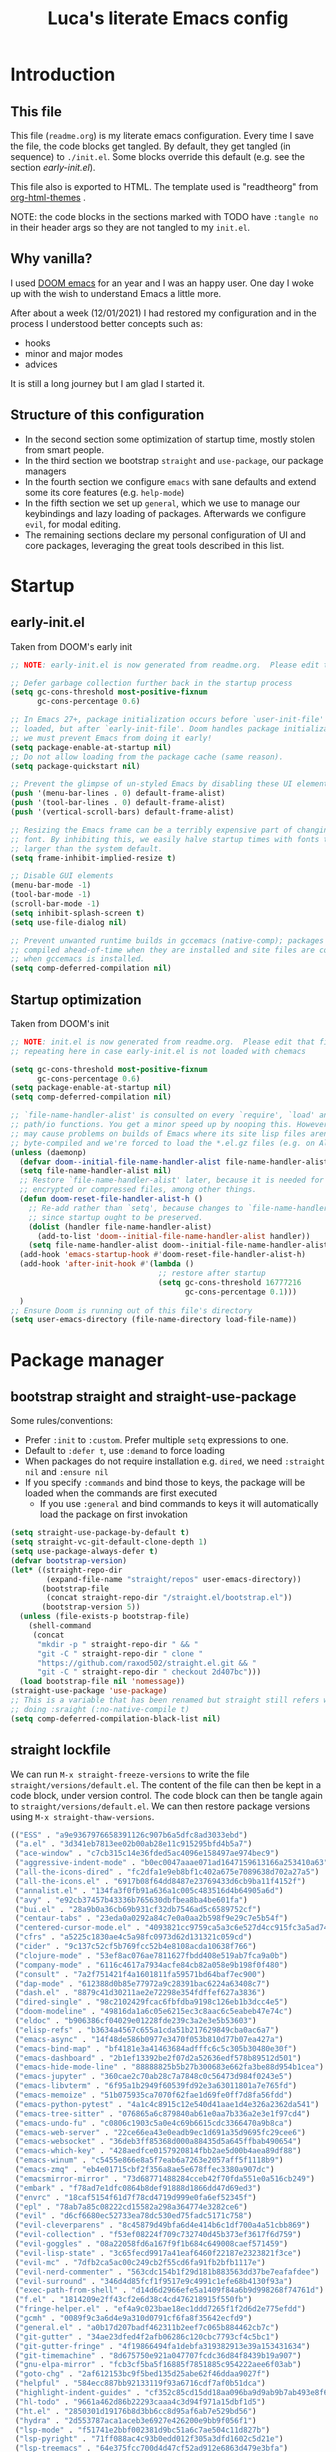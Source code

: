 #+TITLE: Luca's literate Emacs config
#+STARTUP: content
#+PROPERTY: header-args:emacs-lisp :tangle ./init.el
# #+SETUPFILE: https://fniessen.github.io/org-html-themes/org/theme-readtheorg.setup

* Introduction
** This file
This file (~readme.org~) is my literate emacs configuration. 
Every time I save the file, the code blocks get tangled.
By default, they get tangled (in sequence) to ~./init.el~.
Some blocks override this default (e.g. see the section [[*early-init.el][early-init.el]]).

This file also is exported to HTML.
The template used is "readtheorg" from [[https://github.com/fniessen/org-html-themes][org-html-themes]] .

NOTE: the code blocks in the sections marked with TODO have ~:tangle no~ in their header args so they are not tangled to my ~init.el~.
** Why vanilla?
I used [[https://github.com/hlissner/doom-emacs][DOOM emacs]] for an year and I was an happy user.
One day I woke up with the wish to understand Emacs a little more.

After about a week (12/01/2021) I had restored my configuration and in the process I understood better concepts such as:
- hooks
- minor and major modes
- advices
  
It is still a long journey but I am glad I started it.
** Structure of this configuration
- In the second section some optimization of startup time, mostly stolen from smart people.
- In the third section we bootstrap ~straight~ and  ~use-package~, our package managers
- In the fourth section we configure ~emacs~ with sane defaults and extend some its core features (e.g. ~help-mode~)
- In the fifth section we set up ~general~, which we use to manage our keybindings and lazy loading of packages. Afterwards we configure ~evil~, for modal editing.
- The remaining sections declare my personal configuration of UI and core packages, leveraging the great tools described in this list.
* Startup
** early-init.el
Taken from DOOM's early init
#+BEGIN_SRC emacs-lisp :tangle early-init.el
  ;; NOTE: early-init.el is now generated from readme.org.  Please edit that file instead

  ;; Defer garbage collection further back in the startup process
  (setq gc-cons-threshold most-positive-fixnum
        gc-cons-percentage 0.6)

  ;; In Emacs 27+, package initialization occurs before `user-init-file' is
  ;; loaded, but after `early-init-file'. Doom handles package initialization, so
  ;; we must prevent Emacs from doing it early!
  (setq package-enable-at-startup nil)
  ;; Do not allow loading from the package cache (same reason).
  (setq package-quickstart nil)

  ;; Prevent the glimpse of un-styled Emacs by disabling these UI elements early.
  (push '(menu-bar-lines . 0) default-frame-alist)
  (push '(tool-bar-lines . 0) default-frame-alist)
  (push '(vertical-scroll-bars) default-frame-alist)

  ;; Resizing the Emacs frame can be a terribly expensive part of changing the
  ;; font. By inhibiting this, we easily halve startup times with fonts that are
  ;; larger than the system default.
  (setq frame-inhibit-implied-resize t)

  ;; Disable GUI elements
  (menu-bar-mode -1)
  (tool-bar-mode -1)
  (scroll-bar-mode -1)
  (setq inhibit-splash-screen t)
  (setq use-file-dialog nil)

  ;; Prevent unwanted runtime builds in gccemacs (native-comp); packages are
  ;; compiled ahead-of-time when they are installed and site files are compiled
  ;; when gccemacs is installed.
  (setq comp-deferred-compilation nil)
#+END_SRC

** Startup optimization
Taken from DOOM's init
#+BEGIN_SRC emacs-lisp
  ;; NOTE: init.el is now generated from readme.org.  Please edit that file instead
  ;; repeating here in case early-init.el is not loaded with chemacs

  (setq gc-cons-threshold most-positive-fixnum
        gc-cons-percentage 0.6)
  (setq package-enable-at-startup nil)
  (setq comp-deferred-compilation nil)

  ;; `file-name-handler-alist' is consulted on every `require', `load' and various
  ;; path/io functions. You get a minor speed up by nooping this. However, this
  ;; may cause problems on builds of Emacs where its site lisp files aren't
  ;; byte-compiled and we're forced to load the *.el.gz files (e.g. on Alpine)
  (unless (daemonp)
    (defvar doom--initial-file-name-handler-alist file-name-handler-alist)
    (setq file-name-handler-alist nil)
    ;; Restore `file-name-handler-alist' later, because it is needed for handling
    ;; encrypted or compressed files, among other things.
    (defun doom-reset-file-handler-alist-h ()
      ;; Re-add rather than `setq', because changes to `file-name-handler-alist'
      ;; since startup ought to be preserved.
      (dolist (handler file-name-handler-alist)
        (add-to-list 'doom--initial-file-name-handler-alist handler))
      (setq file-name-handler-alist doom--initial-file-name-handler-alist))
    (add-hook 'emacs-startup-hook #'doom-reset-file-handler-alist-h)
    (add-hook 'after-init-hook #'(lambda ()
                                   ;; restore after startup
                                   (setq gc-cons-threshold 16777216
                                         gc-cons-percentage 0.1)))
    )
  ;; Ensure Doom is running out of this file's directory
  (setq user-emacs-directory (file-name-directory load-file-name))
#+END_SRC

* Package manager
** bootstrap straight and straight-use-package
Some rules/conventions:
- Prefer ~:init~ to ~:custom~. Prefer multiple ~setq~ expressions to one.
- Default to ~:defer t~, use ~:demand~ to force loading
- When packages do not require installation e.g. ~dired~, we need ~:straight nil~ and ~:ensure nil~
- If you specify ~:commands~ and bind those to keys, the package will be loaded when the commands are first executed
    - If you use ~:general~ and bind commands to keys it will automatically load the package on first invokation

#+BEGIN_SRC emacs-lisp
  (setq straight-use-package-by-default t)
  (setq straight-vc-git-default-clone-depth 1)
  (setq use-package-always-defer t)
  (defvar bootstrap-version)
  (let* ((straight-repo-dir
          (expand-file-name "straight/repos" user-emacs-directory))
         (bootstrap-file
          (concat straight-repo-dir "/straight.el/bootstrap.el"))
         (bootstrap-version 5))
    (unless (file-exists-p bootstrap-file)
      (shell-command
       (concat
        "mkdir -p " straight-repo-dir " && "
        "git -C " straight-repo-dir " clone "
        "https://github.com/raxod502/straight.el.git && "
        "git -C " straight-repo-dir " checkout 2d407bc")))
    (load bootstrap-file nil 'nomessage))
  (straight-use-package 'use-package)
  ;; This is a variable that has been renamed but straight still refers when
  ;; doing :sraight (:no-native-compile t)
  (setq comp-deferred-compilation-black-list nil)
#+END_SRC

** straight lockfile
We can run ~M-x straight-freeze-versions~ to write the file ~straight/versions/default.el~.
The content of the file can then be kept in a code block, under version control.
The code block can then be tangle again to ~straight/versions/default.el~.
We can then restore package versions using ~M-x straight-thaw-versions~.

#+begin_src emacs-lisp :tangle no
(("ESS" . "a9e9367976658391126c907b6a5dfc8ad3033ebd")
 ("a.el" . "3d341eb7813ee02b00ab28e11c915295bfd4b5a7")
 ("ace-window" . "c7cb315c14e36fded5ac4096e158497ae974bec9")
 ("aggressive-indent-mode" . "b0ec0047aaae071ad1647159613166a253410a63")
 ("all-the-icons-dired" . "fc2dfa1e9eb8bf1c402a675e7089638d702a27a5")
 ("all-the-icons.el" . "6917b08f64dd8487e23769433d6cb9ba11f4152f")
 ("annalist.el" . "134fa3f0fb91a636a1c005c483516d4b64905a6d")
 ("avy" . "e92cb37457b43336b765630dbfbea8ba4be601fa")
 ("bui.el" . "28a9b0a36cb69b931cf32db7546ad5c6589752cf")
 ("centaur-tabs" . "23eda0a0292a84c7e0a0aa2b598f9e29c7e5b54f")
 ("centered-cursor-mode.el" . "4093821cc9759ca5a3c6e527d4cc915fc3a5ad74")
 ("cfrs" . "a5225c1830ae4c5a98fc0973d62d131321c059cd")
 ("cider" . "9c137c52cf5b769fcc52b4e8108acda10638f766")
 ("clojure-mode" . "53ef8ac076ae7811627fbdd408e519ab7fca9a0b")
 ("company-mode" . "6116c4617a7934acfe84cb82a058e9b198f0f480")
 ("consult" . "7a2f751421f4a1601811fa59571bd64baf7ec900")
 ("dap-mode" . "612388d0b85e77972a9c28391bac6224a63408c7")
 ("dash.el" . "8879c41d30211ae2e72298e354fdffef627a3836")
 ("dired-single" . "98c2102429fcac6fbfdba9198c126eb1b3dcc4e5")
 ("doom-modeline" . "49816da1a6c05e6215ec3c8aac6c5eabeb47e74c")
 ("eldoc" . "b906386cf04029e01228fde239c3a2e3e5b53603")
 ("elisp-refs" . "b3634a4567c655a1cda51b217629849cba0ac6a7")
 ("emacs-async" . "14f48de586b0977e3470f053b810d77b07ea427a")
 ("emacs-bind-map" . "bf4181e3a41463684adfffc6c5c305b30480e30f")
 ("emacs-dashboard" . "2b1ef13392be2f07d2a52636edf578b89512d501")
 ("emacs-hide-mode-line" . "88888825b5b27b300683e662fa3be88d954b1cea")
 ("emacs-jupyter" . "360cae2c70ab28c7a7848c0c56473d984f0243e5")
 ("emacs-libvterm" . "6f95a1b2949f60539fd92e3a63011801a7e765fd")
 ("emacs-memoize" . "51b075935ca7070f62fae1d69fe0ff7d8fa56fdd")
 ("emacs-python-pytest" . "4a1c4c8915c12e540d41aae1d4e326a2362da541")
 ("emacs-tree-sitter" . "076865a6c879840ab61e0aa7b336a2e3e1f97cd4")
 ("emacs-undo-fu" . "c0806c1903c5a0e4c69b6615cdc3366470a9b8ca")
 ("emacs-web-server" . "22ce66ea43e0eadb9ec1d691a35d9695fc29cee6")
 ("emacs-websocket" . "36deb3ff85368d000a88435d5a645ffbab490654")
 ("emacs-which-key" . "428aedfce0157920814fbb2ae5d00b4aea89df88")
 ("emacs-winum" . "c5455e866e8a5f7eab6a7263e2057aff5f1118b9")
 ("emacs-zmq" . "eb4e01715cbf2f356a8ae5e678ffec3380a907dc")
 ("emacsmirror-mirror" . "73d68771488284cceb42f70fda551e0a516cb249")
 ("embark" . "f78ad7e1dfc0864b8def91888d1866dd47d69ed3")
 ("envrc" . "18caf5154f61d7f78cd4719d999e0fa6ef52345f")
 ("epl" . "78ab7a85c08222cd15582a298a364774e3282ce6")
 ("evil" . "d6cf6680ec52733ea78dc530ed75fadc5171c758")
 ("evil-cleverparens" . "8c45879d49bfa6d4e414b6c1df700a4a51cbb869")
 ("evil-collection" . "f53ef08224f709c732740d45b373ef3617f6d759")
 ("evil-goggles" . "08a22058fd6a167f9f1b684c649008caef571459")
 ("evil-lisp-state" . "3c65fecd9917a41eaf6460f22187e2323821f3ce")
 ("evil-mc" . "7dfb2ca5ac00c249cb2f55cd6fa91fb2bfb1117e")
 ("evil-nerd-commenter" . "563cdc154b1f29d181b883563dd37be7eafafdee")
 ("evil-surround" . "346d4d85fcf1f9517e9c4991c1efe68b4130f93a")
 ("exec-path-from-shell" . "d14d6d2966efe5a1409f84a6b9d998268f74761d")
 ("f.el" . "1814209e2ff43cf2e6d38c4cd476218915f550fb")
 ("fringe-helper.el" . "ef4a9c023bae18ec1ddd7265f1f2d6d2e775efdd")
 ("gcmh" . "0089f9c3a6d4e9a310d0791cf6fa8f35642ecfd9")
 ("general.el" . "a0b17d207badf462311b2eef7c065b884462cb7c")
 ("git-gutter" . "34ae23dfed4f2afb06286c120cbc7793cf4c5bc1")
 ("git-gutter-fringe" . "4f19866494fa1debfa319382913e39a153431634")
 ("git-timemachine" . "8d675750e921a047707fcdc36d84f8439b19a907")
 ("gnu-elpa-mirror" . "fcb3cf5ba5f16885f7851885c954222aee6f03ab")
 ("goto-chg" . "2af612153bc9f5bed135d25abe62f46ddaa9027f")
 ("helpful" . "584ecc887bb92133119f93a6716cdf7af0b51dca")
 ("highlight-indent-guides" . "cf352c85cd15dd18aa096ba9d9ab9b7ab493e8f6")
 ("hl-todo" . "9661a462d86b22293caaa4c3d94f971a15dbf1d5")
 ("ht.el" . "2850301d19176b8d3bb6cc8d95af6ab7e529bd56")
 ("hydra" . "2d553787aca1aceb3e6927e426200e9bb9f056f1")
 ("lsp-mode" . "f51741e2bbf002381d9bc51a6c7ae504c11d827b")
 ("lsp-pyright" . "71ff088ac4c93b0edd012f305a3dfd1602c5d21e")
 ("lsp-treemacs" . "64e375fcc700d4d47cf52ad912e6863d479e3bfa")
 ("lsp-ui" . "62568188b7cbc0758a0c4bfb57647708406ddf51")
 ("magit" . "25f432551347468ce97b8b03987e59092e91f8f0")
 ("marginalia" . "d38a27867bcec0bafa43e8d1bd3fd96a32b15d31")
 ("markdown-mode" . "e250a8465f805644d372c264eb0572f569d7f2a1")
 ("melpa" . "ea7b38971ea1ac02d1de128d3526f9b7b9f601f9")
 ("modus-themes" . "2a7228e09402f2f69aabf4fd8f367e5f6e8248b3")
 ("nix-mode" . "53ea839a52335d089699d3530bae8ea5914cdbb6")
 ("ob-async" . "de1cd6c93242a4cb8773bbe115b7be3d4dd6b97e")
 ("org" . "94d1753ec8b171442f0e789ca38beee2415198b0")
 ("org-reverse-datetree" . "be24274dd62cd3c586cbea99c8f73db251bf319d")
 ("org-superstar-mode" . "7f83636db215bf5a10edbfdf11d12a132864a914")
 ("org-tree-slide" . "d6e8e91433dfe4968f1343b483f2680f45a77d52")
 ("ox-gfm" . "99f93011b069e02b37c9660b8fcb45dab086a07f")
 ("ox-ipynb" . "919b694763035c0ea04a3a368418355185f896b8")
 ("page-break-lines" . "69caea070379f3324c530e96e06625c3cd097cb9")
 ("paredit" . "8330a41e8188fe18d3fa805bb9aa529f015318e8")
 ("parseclj" . "eff941126859bc9e949eae5cd6c2592e731629f2")
 ("parseedn" . "90cfe3df51b96f85e346f336c0a0ee6bf7fee508")
 ("persistent-scratch" . "57221e5fdff22985c0ea2f3e7c282ce823ea5932")
 ("persp-projectile" . "533808b3e4f8f95a1e3ed9c55d9aa720277ebd5f")
 ("perspective-el" . "2f2b59e693f08b8d9c81062fca25e6076b6e7f8d")
 ("pfuture" . "d7926de3ba0105a36cfd00811fd6278aea903eef")
 ("pkg-info" . "76ba7415480687d05a4353b27fea2ae02b8d9d61")
 ("posframe" . "ae8ac91744010c8975f07cf18282f58ce56605d0")
 ("powerline" . "b293abf83c0a2b2988af19dd0ef0426c3b1d1501")
 ("prescient.el" . "42adc802d3ba6c747bed7ea1f6e3ffbbdfc7192d")
 ("projectile" . "c31bd41c0b9d6fba8837ebfd3a31dec0b3cd73c6")
 ("python-mode" . "41b123b4d4906cce7591900a952bb75a38c5296c")
 ("queue" . "52206c0f78afc0dfb9a287cb928c1e725103336d")
 ("rainbow-delimiters" . "f43d48a24602be3ec899345a3326ed0247b960c6")
 ("s.el" . "43ba8b563bee3426cead0e6d4ddc09398e1a349d")
 ("selectrum" . "87ec4296f4fc9baf05dbaff0b9e63b2b4afd5bb6")
 ("sesman" . "edee869c209c016e5f0c5cbb8abb9f3ccd2d1e05")
 ("shrink-path.el" . "c14882c8599aec79a6e8ef2d06454254bb3e1e41")
 ("smartparens" . "63695c64233d215a92bf08e762f643cdb595bdd9")
 ("spinner" . "61f59fab44d22cd5add61a1baf3f0b88a5d829d7")
 ("straight.el" . "2d407bccd9378f1d5218f8ba2ae85c6be73fbaf1")
 ("transient" . "90e640fe8fa3f309c7cf347501e86ca5cd0bd85e")
 ("transpose-frame" . "12e523d70ff78cc8868097b56120848befab5dbc")
 ("treemacs" . "a0a1e96393c41b909ea75a35e0c8972047cfd1ae")
 ("use-package" . "caa92f1d64fc25480551757d854b4b49981dfa6b")
 ("with-editor" . "6735180e73e787b79535c245b162249b70dbf841")
 ("yasnippet" . "5cbdbf0d2015540c59ed8ee0fcf4788effdf75b6"))
:beta
#+end_src

** Enable use-package statistics
If you'd like to see how many packages you've loaded, what stage of initialization they've reached, and how much aggregate time they've spent (roughly), you can enable use-package-compute-statistics after loading use-package but before any use-package forms, and then run the command M-x use-package-report to see the results. The buffer displayed is a tabulated list. You can use S in a column to sort the rows based on it.

#+BEGIN_SRC emacs-lisp
(setq use-package-compute-statistics t)
#+END_SRC

* Emacs
** Sane defaults
Inspired by https://github.com/natecox/dotfiles/blob/master/emacs/emacs.d/nathancox.org
When the package is not to be found on ~melpa~, we need to set ~:straight nil~ and ~:ensure nil~ to instruct ~straight~ not to download it.
We do the same for ~dired~.
#+BEGIN_SRC emacs-lisp
  (use-package emacs
    :init
    (setq inhibit-startup-screen t
          default-fill-column 80
          initial-scratch-message nil
          sentence-end-double-space nil
          ring-bell-function 'ignore
          frame-resize-pixelwise t)

    (setq user-full-name "Luca Cambiaghi"
          user-mail-address "luca.cambiaghi@me.com")

    (setq read-process-output-max (* 1024 1024))

    ;; always allow 'y' instead of 'yes'.
    (defalias 'yes-or-no-p 'y-or-n-p)

    ;; default to utf-8 for all the things
    (set-charset-priority 'unicode)
    (setq locale-coding-system 'utf-8
          coding-system-for-read 'utf-8
          coding-system-for-write 'utf-8)
    (set-terminal-coding-system 'utf-8)
    (set-keyboard-coding-system 'utf-8)
    (set-selection-coding-system 'utf-8)
    (prefer-coding-system 'utf-8)
    (setq default-process-coding-system '(utf-8-unix . utf-8-unix))

    ;; write over selected text on input... like all modern editors do
    (delete-selection-mode t)

    ;; enable recent files mode.
    (recentf-mode t)

    ;; auto-close parentheses
    (electric-pair-mode +1)
    ;; disable auto pairing for <
    (add-function :before-until electric-pair-inhibit-predicate
                  (lambda (c) (eq c ?<)))

    ;; don't want ESC as a modifier
    (global-set-key (kbd "<escape>") 'keyboard-escape-quit)

    ;; Don't persist a custom file, this bites me more than it helps
    (setq custom-file (make-temp-file "")) ; use a temp file as a placeholder
    (setq custom-safe-themes t)            ; mark all themes as safe, since we can't persist now
    (setq enable-local-variables :all)     ; fix =defvar= warnings

    ;; stop emacs from littering the file system with backup files
    (setq make-backup-files nil
          auto-save-default nil
          create-lockfiles nil)

    ;; follow symlinks 
    (setq vc-follow-symlinks t)

    ;; don't show any extra window chrome
    (when (window-system)
      (tool-bar-mode -1)
      (toggle-scroll-bar -1))

    ;; Main typeface
    ;; point size * 10, so 18*10 =180
    (set-face-attribute 'default nil :font "Fira Code Retina" :height 180)
    ;; Set the fixed pitch face
    (set-face-attribute 'fixed-pitch nil :font "Fira Code Retina" :height 180)
    ;; Set the variable pitch face
    (set-face-attribute 'variable-pitch nil :font "Cantarell" :height 180 :weight 'regular)

    ;; enable winner mode globally for undo/redo window layout changes
    (winner-mode t)

    ;; less noise when compiling elisp
    (setq byte-compile-warnings '(not free-vars unresolved noruntime lexical make-local))

    ;; clean up the mode line
    (display-time-mode -1)
    (setq column-number-mode t)

    ;; use common convention for indentation by default
    (setq-default indent-tabs-mode t)
    (setq-default tab-width 2)

    ;; use a reasonable line length
    (setq-default fill-column 120)
    )
#+END_SRC

** macOS
#+BEGIN_SRC emacs-lisp
(when (eq system-type 'darwin)
  (setq mac-command-modifier 'super)     ; command as super
  (setq mac-option-modifier 'meta)     ; alt as meta
  (setq mac-control-modifier 'control)) ; control as... control
#+END_SRC

** Garbage collector magic hack
Used by DOOM to manage garbage collection
#+BEGIN_SRC emacs-lisp
  (use-package gcmh
    :demand
    :config
    (gcmh-mode 1))
#+END_SRC

** helpful
#+BEGIN_SRC emacs-lisp
  (use-package helpful
    :after evil
    :init
    (setq evil-lookup-func #'helpful-at-point)
    :bind
    ([remap describe-function] . helpful-callable)
    ([remap describe-command] . helpful-command)
    ([remap describe-variable] . helpful-variable)
    ([remap describe-key] . helpful-key))
#+END_SRC

** eldoc
#+begin_src emacs-lisp
  (use-package eldoc
    :hook (emacs-lisp-mode cider-mode))
#+end_src

** exec path from shell
#+begin_src emacs-lisp
  (use-package exec-path-from-shell
    :if (memq window-system '(mac ns))
    :hook (emacs-startup . (lambda ()
                             (setq exec-path-from-shell-arguments '("-l")) ; removed the -i for faster startup
                             (exec-path-from-shell-initialize)))
    ;; :config
    ;; (exec-path-from-shell-copy-envs
    ;;  '("GOPATH" "GO111MODULE" "GOPROXY"
    ;;    "NPMBIN" "LC_ALL" "LANG" "LC_TYPE"
    ;;    "SSH_AGENT_PID" "SSH_AUTH_SOCK" "SHELL"
    ;;    "JAVA_HOME"))
    )
#+end_src

** no littering
#+begin_src emacs-lisp
(use-package no-littering)
#+end_src

* Keybindings
** general
In this block we load ~general~ and define bindings for generic commands e.g. ~find-file~.
The commands provided by packages should be binded in the ~use-package~ block, thanks to the ~:general~ keyword.
NOTE: We need to load ~general~ before ~evil~, otherwise the ~:general~ keyword in the ~use-package~ blocks won't work.

#+BEGIN_SRC emacs-lisp
  (use-package general
    :demand t
    :config
    (general-evil-setup)

    (general-create-definer my/leader-keys
      :states '(normal insert visual emacs)
      :keymaps 'override
      :prefix "SPC"
      :global-prefix "C-SPC")

    (general-create-definer my/local-leader-keys
      :states '(normal visual)
      :keymaps 'override
      :prefix ","
      :global-prefix "SPC m")

    (my/leader-keys
      "SPC" '(execute-extended-command :which-key "execute command")
      "`" '(switch-to-prev-buffer :which-key "prev buffer")
      ";" '(eval-expression :which-key "eval sexp")

      "b" '(:ignore t :which-key "buffer")
      "br"  'revert-buffer
      "bd"  'kill-current-buffer
      "bD" 'kill-buffer-and-window
      "bs" '((lambda () (interactive) (pop-to-buffer "*scratch*")) :wk "scratch")

      "c" '(:ignore t :which-key "code")

      "f" '(:ignore t :which-key "file")
      "fD" '(delete-file :wk "delete")
      "ff"  'find-file
      "fs" 'save-buffer
      "fr" 'recentf-open-files

      "g" '(:ignore t :which-key "git")

      "h" '(:ignore t :which-key "describe")
      "hv" 'describe-variable
      "he" 'view-echo-area-messages
      "hp" 'describe-package
      "hf" 'describe-function
      "hF" 'describe-face
      "hk" 'describe-key

      "o" '(:ignore t :which-key "org")

      "p" '(:ignore t :which-key "project")

      "s" '(:ignore t :which-key "search")

      "t"  '(:ignore t :which-key "toggle")
      "t d"  '(toggle-debug-on-error :which-key "debug on error")
      "t v" '((lambda () (interactive) (visual-line-mode 'toggle)) :wk "visual line")

      "w" '(:ignore t :which-key "window")
      "wl"  'windmove-right
      "wh"  'windmove-left
      "wk"  'windmove-up
      "wj"  'windmove-down
      "wr" 'winner-redo
      "wd"  'delete-window
      "wD" 'kill-buffer-and-window
      "wu" 'winner-undo
      "wr" 'winner-redo
      "wm"  '(delete-other-windows :wk "maximize")
      )

    (my/local-leader-keys
      "d" '(:ignore t :which-key "debug")
      "e" '(:ignore t :which-key "eval")
      "t" '(:ignore t :which-key "test")
      )
    )
#+END_SRC

** evil mode
#+BEGIN_SRC emacs-lisp
  (use-package evil
    :demand t
    :general
    (my/leader-keys
      "wv" 'evil-window-vsplit
      "ws" 'evil-window-split)
    :init
    (setq evil-want-integration t)
    (setq evil-want-keybinding nil)
    (setq evil-want-C-u-scroll t)
    (setq evil-want-C-i-jump nil)
    (setq evil-want-Y-yank-to-eol t)
    ;; move to window when splitting
    (setq evil-split-window-below t)
    (setq evil-vsplit-window-right t)
    (setq-local evil-scroll-count 0)
    :config
    (evil-mode 1)
    (define-key evil-insert-state-map (kbd "C-g") 'evil-normal-state)
    (define-key evil-insert-state-map (kbd "C-h") 'evil-delete-backward-char-and-join)
    ;; Use visual line motions even outside of visual-line-mode buffers
    ;; (evil-global-set-key 'motion "j" 'evil-next-visual-line)
    ;; (evil-global-set-key 'motion "k" 'evil-previous-visual-line)
    (evil-set-initial-state 'messages-buffer-mode 'normal)
    (evil-set-initial-state 'dashboard-mode 'normal)
    )

  (use-package evil-collection
    :after evil
    :demand
    :config
    (evil-collection-init))

  (use-package evil-goggles
    :after evil
    :demand
    :init
    (setq evil-goggles-duration 0.05)
    :config
    (evil-goggles-mode)
    (evil-goggles-use-diff-faces))
#+END_SRC

** which-key
#+BEGIN_SRC emacs-lisp
(use-package which-key
  :demand t
  :init
  (setq which-key-separator " ")
  (setq which-key-prefix-prefix "+")
  ;; (setq which-key-idle-delay 0.5)
  :config
  (which-key-mode))
#+END_SRC

* UI
** all the icons
#+BEGIN_SRC emacs-lisp
  (use-package all-the-icons)
#+END_SRC

** doom modeline
#+BEGIN_SRC emacs-lisp
  (use-package doom-modeline
    :demand
    :init
    (setq doom-modeline-buffer-encoding nil)
    (setq doom-modeline-env-enable-python nil)
    (setq doom-modeline-height 15)
    (setq doom-modeline-project-detection 'projectile)
    :config
    (doom-modeline-mode 1))
#+END_SRC

** Fancy titlebar for macOS
#+BEGIN_SRC emacs-lisp
(add-to-list 'default-frame-alist '(ns-transparent-titlebar . t))
(add-to-list 'default-frame-alist '(ns-appearance . dark))
(setq ns-use-proxy-icon  nil)
(setq frame-title-format nil)
#+END_SRC

** Modus themes
#+BEGIN_SRC emacs-lisp
  (use-package modus-themes
    :straight (modus-themes :type git :host gitlab :repo "protesilaos/modus-themes" :branch "main")
    :hook (emacs-startup . my/load-modus-theme)
    :init
    (setq modus-themes-operandi-color-overrides
          '((bg-main . "#fefcf4")
            (bg-dim . "#faf6ef")
            (bg-alt . "#f7efe5")
            (bg-hl-line . "#f4f0e3")
            (bg-active . "#e8dfd1")
            (bg-inactive . "#f6ece5")
            (bg-region . "#c6bab1")
            (bg-header . "#ede3e0")
            (bg-tab-bar . "#dcd3d3")
            (bg-tab-active . "#fdf6eb")
            (bg-tab-inactive . "#c8bab8")
            (fg-unfocused ."#55556f")))

    (setq modus-themes-vivendi-color-overrides
          '((bg-main . "#100b17")
            (bg-dim . "#161129")
            (bg-alt . "#181732")
            (bg-hl-line . "#191628")
            (bg-active . "#282e46")
            (bg-inactive . "#1a1e39")
            (bg-region . "#393a53")
            (bg-header . "#202037")
            (bg-tab-bar . "#262b41")
            (bg-tab-active . "#120f18")
            (bg-tab-inactive . "#3a3a5a")
            (fg-unfocused . "#9a9aab")))
    (setq modus-themes-slanted-constructs t
          modus-themes-bold-constructs t
          modus-themes-fringes 'nil ; {nil,'subtle,'intense}
          modus-themes-mode-line '3d ; {nil,'3d,'moody}
          modus-themes-intense-hl-line nil
          modus-themes-prompts nil ; {nil,'subtle,'intense}
          modus-themes-completions 'moderate ; {nil,'moderate,'opinionated}
          modus-themes-diffs nil ; {nil,'desaturated,'fg-only}
          modus-themes-org-blocks 'greyscale ; {nil,'greyscale,'rainbow}
          modus-themes-headings  ; Read further below in the manual for this one
          '((1 . line)
            (t . rainbow-line-no-bold))
          modus-themes-variable-pitch-headings nil
          modus-themes-scale-headings t
          modus-themes-scale-1 1.1
          modus-themes-scale-2 1.15
          modus-themes-scale-3 1.21
          modus-themes-scale-4 1.27
          modus-themes-scale-5 1.33)
    (defun my/load-modus-theme ()
      ;;Light for the day
      (run-at-time "07:00" (* 60 60 24)
                   (lambda () (modus-themes-load-operandi)))
      ;; Dark for the night
      (run-at-time "00:00" (* 60 60 24)
                   (lambda () (modus-themes-load-vivendi)))
      (run-at-time "15:00" (* 60 60 24)
                   (lambda () (modus-themes-load-vivendi)))
      ))
#+END_SRC

** dashboard
#+BEGIN_SRC emacs-lisp
  (use-package dashboard
    :after projectile
    :demand
    :init
    (setq initial-buffer-choice (lambda () (get-buffer "*dashboard*")))
    (setq dashboard-center-content t)
    (setq dashboard-projects-backend 'projectile)
    (setq dashboard-set-heading-icons t)
    (setq dashboard-set-file-icons t)
    (setq dashboard-items '((recents  . 5)
                            (bookmarks . 5)
                            (projects . 5)
                            ;; (agenda . 5)
                            ))
    ;; (setq dashboard-startup-banner [VALUE])
    :config
    (dashboard-setup-startup-hook))
#+END_SRC

** centaur tabs
#+begin_src emacs-lisp
  (use-package centaur-tabs
    :hook (emacs-startup . centaur-tabs-mode)
    :general
    (general-nmap "gt" 'centaur-tabs-forward
      "gT" 'centaur-tabs-backward)
    :init
    (setq centaur-tabs-set-icons t)
    (setq ccentaur-tabs-set-modified-marker t
          centaur-tabs-modified-marker "M"
          centaur-tabs-cycle-scope 'tabs)
    (setq centaur-tabs-set-close-button nil)
    :config
    (centaur-tabs-mode t)
    (centaur-tabs-group-by-projectile-project)
    )
#+end_src

** centered cursor mode
#+begin_src emacs-lisp
  (use-package centered-cursor-mode
    :general (my/leader-keys "t -" (lambda () (interactive) (centered-cursor-mode 'toggle))))
#+end_src

** hide mode line
#+begin_src emacs-lisp
  (use-package hide-mode-line
    :commands (hide-mode-line-mode))
#+end_src

** popup management
Taken from https://github.com/gilbertw1/bmacs/blob/master/bmacs.org#popup-rules
#+begin_src emacs-lisp :tangle no
  (defvar my-popups '()
    "A list of popup matchers that determine if a popup can be escaped")


  (cl-defun my/make-popup (buffer-rx &optional (height 0.4))
    (add-to-list 'my-popups buffer-rx)
    (add-to-list 'display-buffer-alist
                 `(,buffer-rx
                   (display-buffer-reuse-window
                    display-buffer-in-side-window)
                   (reusable-frames . visible)
                   (side            . bottom)
                   (window-height   . ,height))))

  (my/make-popup (rx bos "*Messages*" eos))
  (my/make-popup (rx bos "*Backtrace*" eos))
  (my/make-popup (rx bos "*Warnings*" eos))
  (my/make-popup (rx bos "*compilation*" eos))
  (my/make-popup (rx bos "*Help*" eos))
  (my/make-popup (rx bos "*helpful*" eos))
  (my/make-popup (rx bos "*scratch*" eos) 0.4)
#+end_src

Taken from https://emacs.stackexchange.com/questions/46210/reuse-help-window
#+begin_src emacs-lisp
  (setq display-buffer-alist
        `((,(rx bos (or "*Apropos*" "*Help*" "*helpful" "*info*" "*Summary*") (0+ not-newline))
           (display-buffer-reuse-mode-window display-buffer-below-selected)
           (window-height . 0.33)
           (mode apropos-mode help-mode helpful-mode Info-mode Man-mode))))
#+end_src

#+begin_src emacs-lisp :tangle no
  (add-to-list 'display-buffer-alist
               '((lambda (buffer _) (with-current-buffer buffer
                                      (seq-some (lambda (mode)
                                                  (derived-mode-p mode))
                                                '(help-mode))))
                 (display-buffer-reuse-window display-buffer-below-selected)
                 (reusable-frames . visible)
                 (window-height . 0.33)))
#+end_src

** winum
#+begin_src emacs-lisp
(use-package winum
:general
(my/leader-keys
"1" '(winum-select-window-1 :wk "win 1")
"2" '(winum-select-window-2 :wk "win 2")
"3" '(winum-select-window-3 :wk "win 3"))
:config
(winum-mode))
#+end_src

** transpose frame
#+begin_src emacs-lisp
  (use-package transpose-frame
    :general
    (my/leader-keys
      "w t" '(transpose-frame "transpose")
      "w f" '(rotate-frame "flip")))
#+end_src

** persistent scratch
#+begin_src emacs-lisp
(use-package persistent-scratch
:demand
:config
(persistent-scratch-setup-default))
#+end_src

** olivetti mode
#+begin_src emacs-lisp
  (use-package olivetti
    :general
    (my/leader-keys
      "t o" '(olivetti-mode :wk "olivetti"))
    :init
    (setq olivetti-body-width 0.7)
    (setq olivetti-minimum-body-width 80)
    (setq olivetti-recall-visual-line-mode-entry-state t))
#+end_src

* Completion framework
** selectrum
#+BEGIN_SRC emacs-lisp
  (use-package selectrum
    :after embark
    :demand
    :general
    (selectrum-minibuffer-map "C-j" 'selectrum-next-candidate
                              "C-k" 'selectrum-previous-candidate)
    :config
    (selectrum-mode t)
    )
#+END_SRC

** prescient
#+BEGIN_SRC emacs-lisp
  (use-package selectrum-prescient
    :after selectrum
    :demand
    :config
    (prescient-persist-mode t)
    (selectrum-prescient-mode t)
    )

  (use-package company-prescient
    :after company
    :demand
    :config
    (company-prescient-mode t))
#+END_SRC

** marginalia
#+BEGIN_SRC emacs-lisp
  (use-package marginalia
    :after selectrum
    :demand
    :init
    (setq marginalia-annotators '(marginalia-annotators-heavy marginalia-annotators-light nil))
    :config (marginalia-mode t))
#+END_SRC

** embark
   Taken from https://github.com/oantolin/embark

   You can act on candidates with =C-o= and ask to remind bindings with =C-h=
#+BEGIN_SRC emacs-lisp
  (use-package embark
    :demand
    :general
    (general-nmap "C-l" 'embark-act)
    (selectrum-minibuffer-map "C-l" #'embark-act)
    :config
    ;; For Selectrum users:
    (defun current-candidate+category ()
      (when selectrum-active-p
        (cons (selectrum--get-meta 'category)
              (selectrum-get-current-candidate))))

    (add-hook 'embark-target-finders #'current-candidate+category)

    (defun current-candidates+category ()
      (when selectrum-active-p
        (cons (selectrum--get-meta 'category)
              (selectrum-get-current-candidates
               ;; Pass relative file names for dired.
               minibuffer-completing-file-name))))

    (add-hook 'embark-candidate-collectors #'current-candidates+category)

    ;; No unnecessary computation delay after injection.
    (add-hook 'embark-setup-hook 'selectrum-set-selected-candidate)
    )
#+END_SRC

** TODO embark-consult
#+begin_src emacs-lisp :tangle no
(use-package embark-consult
  :after (embark consult)
  :demand t ; only necessary if you have the hook below
  ;; if you want to have consult previews as you move around an
  ;; auto-updating embark collect buffer
  :hook
  (embark-collect-mode . embark-consult-preview-minor-mode))
#+end_src

** consult
#+BEGIN_SRC emacs-lisp
  (use-package consult
    :general
    (my/leader-keys
      "s o" '(consult-outline :which-key "outline")
      "s s" 'consult-line
      "y" '(consult-yank-pop :which-key "yank")
      "b b" 'consult-buffer
      ;; TODO consult mark
      "f r" 'consult-recent-file
      "s !" '(consult-flymake :wk "flymake")
      "s p" '(consult-ripgrep :wk "ripgrep")
      "t t" '(consult-theme :wk "theme")
      )
    ;; :init
    ;; (setq consult-preview-key "C-l")
    ;; (setq consult-narrow-key ">")
    :config
    (consult-preview-mode)
    )

  (use-package consult-selectrum
    :after selectrum
    :demand)
#+END_SRC

* Core packages
** project
*** projectile
#+BEGIN_SRC emacs-lisp
  (use-package projectile
    :demand
    :general
    (my/leader-keys
      "p" '(:keymap projectile-command-map :which-key "projectile")
      "p a" 'projectile-add-known-project
      "p t" 'projectile-run-vterm)
    :init
    (when (file-directory-p "~/git")
      (setq projectile-project-search-path '("~/git")))
    (setq projectile-completion-system 'default)
    (setq projectile-switch-project-action #'projectile-find-file)
    (setq projectile-project-root-files '(".envrc" ".projectile" "project.clj" "deps.edn"))
    ;; (add-to-list 'projectile-globally-ignored-directories "straight") ;; TODO
    :config
    (defadvice projectile-project-root (around ignore-remote first activate)
      (unless (file-remote-p default-directory) ad-do-it))
    (projectile-mode))
#+END_SRC

*** perspective
#+BEGIN_SRC emacs-lisp
  (use-package perspective
    :general
    (my/leader-keys
      "<tab> <tab>" 'persp-switch
      "<tab> `" 'persp-switch-last
      "<tab> d" 'persp-kill
      "<tab> D" '((lambda () (interactive) (persp-kill (persp-current-name))) :wk "kill current")
      "<tab> X" '((lambda () (interactive) (persp-kill (persp-names))) :wk "all")
      )
    :config
    (persp-mode))

  (use-package persp-projectile
    :general
    (my/leader-keys
      "p p" 'projectile-persp-switch-project))
#+END_SRC

** git
*** magit
#+BEGIN_SRC emacs-lisp
  (use-package magit
    :general
    (my/leader-keys
      "g g" 'magit-status
      "g G" 'magit-status-here
      "g l" '(magit-log :wk "log"))
    :init
    (setq magit-display-buffer-function #'magit-display-buffer-same-window-except-diff-v1)
    (setq magit-log-arguments '("--graph" "--decorate" "--color")))
#+END_SRC

*** TODO forge
#+BEGIN_SRC emacs-lisp :tangle no
;; NOTE: Make sure to configure a GitHub token before using this package!
;; - https://magit.vc/manual/forge/Token-Creation.html#Token-Creation
;; - https://magit.vc/manual/ghub/Getting-Started.html#Getting-Started
(use-package forge :after magit)
#+END_SRC

*** git-timemachine
#+begin_src emacs-lisp
  (use-package git-timemachine
    :hook (git-time-machine-mode . evil-normalize-keymaps)
    :init (setq git-timemachine-show-minibuffer-details t)
    :general
    (general-nmap "SPC g t" 'git-timemachine-toggle)
    (git-timemachine-mode-map
     "C-k" 'git-timemachine-show-previous-revision
     "C-j" 'git-timemachine-show-next-revision
     "q" 'git-timemachine-quit))
#+end_src

*** git-gutter
#+begin_src emacs-lisp
  (use-package diff-hl
    :hook
    (((org-mode prog-mode) . diff-hl-mode)
     (magit-pre-refresh . diff-hl-magit-pre-refresh)
     (magit-post-refresh . diff-hl-magit-post-refresh))
    :init
    (setq diff-hl-draw-borders nil)
    )
#+end_src

*** hydra-smerge
#+begin_src emacs-lisp
  (use-package smerge-mode
    :straight (:type built-in)
    :after hydra
    :general
    (my/leader-keys "g m" 'hydra-smerge)
    :init
    (defhydra hydra-smerge (:hint nil
                                  :pre (smerge-mode 1)
                                  ;; Disable `smerge-mode' when quitting hydra if
                                  ;; no merge conflicts remain.
                                  :post (smerge-auto-leave))
      "
                                                    ╭────────┐
  Movement   Keep           Diff              Other │ smerge │
  ╭─────────────────────────────────────────────────┴────────╯
     ^_g_^       [_b_] base       [_<_] upper/base    [_C_] Combine
     ^_C-k_^     [_u_] upper      [_=_] upper/lower   [_r_] resolve
     ^_k_ ↑^     [_l_] lower      [_>_] base/lower    [_R_] remove
     ^_j_ ↓^     [_a_] all        [_H_] hightlight
     ^_C-j_^     [_RET_] current  [_E_] ediff             ╭──────────
     ^_G_^                                            │ [_q_] quit"
      ("g" (progn (goto-char (point-min)) (smerge-next)))
      ("G" (progn (goto-char (point-max)) (smerge-prev)))
      ("C-j" smerge-next)
      ("C-k" smerge-prev)
      ("j" next-line)
      ("k" previous-line)
      ("b" smerge-keep-base)
      ("u" smerge-keep-upper)
      ("l" smerge-keep-lower)
      ("a" smerge-keep-all)
      ("RET" smerge-keep-current)
      ("\C-m" smerge-keep-current)
      ("<" smerge-diff-base-upper)
      ("=" smerge-diff-upper-lower)
      (">" smerge-diff-base-lower)
      ("H" smerge-refine)
      ("E" smerge-ediff)
      ("C" smerge-combine-with-next)
      ("r" smerge-resolve)
      ("R" smerge-kill-current)
      ("q" nil :color blue)))
#+end_src

** hydra
#+begin_src emacs-lisp
  (use-package hydra)
#+end_src

** Highlight indentation guides
#+BEGIN_SRC emacs-lisp
  ;; add a visual intent guide
  (use-package highlight-indent-guides
    :hook (prog-mode . highlight-indent-guides-mode)
    :init
    (setq highlight-indent-guides-method 'column)
    ;; (setq highlight-indent-guides-character ?|)
    (setq highlight-indent-guides-responsive 'stack)
    )
#+END_SRC

** rainbow parenthesis
#+BEGIN_SRC emacs-lisp
  (use-package rainbow-delimiters
    :hook ((emacs-lisp-mode . rainbow-delimiters-mode)
           (clojure-mode . rainbow-delimiters-mode)
           (org-mode . rainbow-delimiters-mode)))
#+END_SRC

** syntax highlighting
#+BEGIN_SRC emacs-lisp
  (use-package tree-sitter
    :hook (python-mode . (lambda ()
                           (require 'tree-sitter)
                           (require 'tree-sitter-langs)
                           (require 'tree-sitter-hl)
                           (tree-sitter-hl-mode))))

  (use-package tree-sitter-langs
    :after tree-sitter)
#+END_SRC

** company-mode
#+BEGIN_SRC emacs-lisp
  (use-package company
    :demand
    :general
    (company-active-map
     "TAB"       nil    ;; interferes with yasnippet
     [tab]       nil)
    :init
    (setq company-backends '((company-capf :with company-yasnippet)
                             (company-keywords company-files)))
    (setq company-minimum-prefix-length 1)
    (setq company-idle-delay 0.0)
    ;; always show candidates in overlay tooltip
    (setq company-frontends '(company-pseudo-tooltip-frontend))
    ;; don't fill the only candidate
    (setq company-auto-complete nil
          company-auto-complete-chars nil)
    :config
    (global-company-mode)
    )
#+END_SRC

** TODO company box
Taken from DOOM
#+begin_src emacs-lisp :tangle no
  (use-package company-box
    :hook (company-mode . company-box-mode)
    :config
    (setq company-box-show-single-candidate t
          company-box-backends-colors nil
          company-box-max-candidates 50
          company-box-icons-alist 'company-box-icons-all-the-icons
          company-box-icons-all-the-icons
          (let ((all-the-icons-scale-factor 0.8))
            `((Unknown       . ,(all-the-icons-material "find_in_page"             :face 'all-the-icons-purple))
              (Text          . ,(all-the-icons-material "text_fields"              :face 'all-the-icons-green))
              (Method        . ,(all-the-icons-material "functions"                :face 'all-the-icons-red))
              (Function      . ,(all-the-icons-material "functions"                :face 'all-the-icons-red))
              (Constructor   . ,(all-the-icons-material "functions"                :face 'all-the-icons-red))
              (Field         . ,(all-the-icons-material "functions"                :face 'all-the-icons-red))
              (Variable      . ,(all-the-icons-material "adjust"                   :face 'all-the-icons-blue))
              (Class         . ,(all-the-icons-material "class"                    :face 'all-the-icons-red))
              (Interface     . ,(all-the-icons-material "settings_input_component" :face 'all-the-icons-red))
              (Module        . ,(all-the-icons-material "view_module"              :face 'all-the-icons-red))
              (Property      . ,(all-the-icons-material "settings"                 :face 'all-the-icons-red))
              (Unit          . ,(all-the-icons-material "straighten"               :face 'all-the-icons-red))
              (Value         . ,(all-the-icons-material "filter_1"                 :face 'all-the-icons-red))
              (Enum          . ,(all-the-icons-material "plus_one"                 :face 'all-the-icons-red))
              (Keyword       . ,(all-the-icons-material "filter_center_focus"      :face 'all-the-icons-red))
              (Snippet       . ,(all-the-icons-material "short_text"               :face 'all-the-icons-red))
              (Color         . ,(all-the-icons-material "color_lens"               :face 'all-the-icons-red))
              (File          . ,(all-the-icons-material "insert_drive_file"        :face 'all-the-icons-red))
              (Reference     . ,(all-the-icons-material "collections_bookmark"     :face 'all-the-icons-red))
              (Folder        . ,(all-the-icons-material "folder"                   :face 'all-the-icons-red))
              (EnumMember    . ,(all-the-icons-material "people"                   :face 'all-the-icons-red))
              (Constant      . ,(all-the-icons-material "pause_circle_filled"      :face 'all-the-icons-red))
              (Struct        . ,(all-the-icons-material "streetview"               :face 'all-the-icons-red))
              (Event         . ,(all-the-icons-material "event"                    :face 'all-the-icons-red))
              (Operator      . ,(all-the-icons-material "control_point"            :face 'all-the-icons-red))
              (TypeParameter . ,(all-the-icons-material "class"                    :face 'all-the-icons-red))
              (Template      . ,(all-the-icons-material "short_text"               :face 'all-the-icons-green))
              (ElispFunction . ,(all-the-icons-material "functions"                :face 'all-the-icons-red))
              (ElispVariable . ,(all-the-icons-material "check_circle"             :face 'all-the-icons-blue))
              (ElispFeature  . ,(all-the-icons-material "stars"                    :face 'all-the-icons-orange))
              (ElispFace     . ,(all-the-icons-material "format_paint"             :face 'all-the-icons-pink)))))

    ;; Disable tab-bar in company-box child frames
    (add-to-list 'company-box-frame-parameters '(tab-bar-lines . 0))
    )
#+end_src

** envrc
#+begin_src emacs-lisp
    (use-package envrc
      :hook ((python-mode . envrc-mode)
             (org-mode . envrc-mode)))
#+end_src

** yasnippet
#+begin_src emacs-lisp
    (use-package yasnippet
      :hook
      ((text-mode . yas-minor-mode)
       (prog-mode . yas-minor-mode)
       (org-mode . yas-minor-mode)))
#+end_src

** evil-multicursor
The prefix is =g r=, inspect the commands with ~which-key~
#+begin_src emacs-lisp
  (use-package evil-mc
    :general
    (general-nmap "gz" #'mc-hydra/body)
    :config
    (defhydra mc-hydra (:color pink :hint nil
                               :pre (evil-mc-pause-cursors))
      "
  ^Match^            ^Line-wise^           ^Manual^
  ^^^^^^----------------------------------------------------
  _Z_: match all     _J_: make & go down   _R_: remove all
  _m_: make & next   _K_: make & go up     
  _M_: make & prev   ^ ^                   
  _n_: skip & next   ^ ^                   
  _N_: skip & prev

  Current pattern: %`evil-mc-pattern

  "
      ("Z" #'evil-mc-make-all-cursors)
      ("m" #'evil-mc-make-and-goto-next-match)
      ("M" #'evil-mc-make-and-goto-prev-match)
      ("n" #'evil-mc-skip-and-goto-next-match)
      ("N" #'evil-mc-skip-and-goto-prev-match)
      ("J" #'evil-mc-make-cursor-move-next-line)
      ("K" #'evil-mc-make-cursor-move-prev-line)
      ("R" #'evil-mc-undo-all-cursors)
      ("q" #'evil-mc-resume-cursors "quit" :color blue)
      ("<escape>" #'evil-mc-resume-cursors "quit" :color blue))
    (global-evil-mc-mode +1)
    )
#+end_src

** evil-nerd-commenter
#+BEGIN_SRC emacs-lisp
  (use-package evil-nerd-commenter
    :general
    (general-nmap "gcc" 'evilnc-comment-or-uncomment-lines)
    (general-vmap "gc" 'evilnc-comment-or-uncomment-lines)
    )
#+END_SRC

** evil-surround
#+BEGIN_SRC emacs-lisp
(use-package evil-surround
  :general
  (:states 'operator
   "s" 'evil-surround-edit
   "S" 'evil-Surround-edit)
  (:states 'visual
   "S" 'evil-surround-region
   "gS" 'evil-Surround-region))
#+END_SRC

** undo fu
#+begin_src emacs-lisp
  (use-package undo-fu
    :general
    (:states 'normal
             "u" 'undo-fu-only-undo
             "\C-r" 'undo-fu-only-redo))
#+end_src

** vterm
#+BEGIN_SRC emacs-lisp
  (use-package vterm
    :general
    (my/leader-keys
      "'" 'vterm-other-window)
    :config
    (setq vterm-shell (executable-find "fish")
          vterm-max-scrollback 10000))
#+END_SRC

** dired
- Jump to current file with =SPC f j=
- Hide details with ~(~
- Hide dotfiles with =H=
- Mark with ~m~, unmark with ~u~
- Invert selection with ~t~
- ~*~ has some helpers for marking
- First mark some files and then ~K~ to "hide" them
- Open directory in right window with ~S-RET~
  + When copying from left window, target will be right window
  + Copy with ~C~
- Open subdir in buffer below with ~I~
- Open files with macos with =O=
- View files with =go= and exit with ~q~

#+BEGIN_SRC emacs-lisp
  (use-package dired
    :straight (:type built-in)
    :general
    (my/leader-keys
      "f d" 'dired
      "f j" 'dired-jump))

  (use-package dired-single
    :after dired
    :general
    (dired-mode-map
     :states 'normal
     "h" 'dired-single-up-directory
     "l" 'dired-single-buffer
     "q" 'quit-window))

  (use-package all-the-icons-dired
    :hook (dired-mode . all-the-icons-dired-mode))
#+END_SRC

** restart-emacs
#+begin_src emacs-lisp
  (use-package restart-emacs
    :general
    (my/leader-keys
      "R" '(restart-emacs :wk "restart"))
    )
#+end_src

* Org mode
** org mode configuration
#+BEGIN_SRC emacs-lisp
  (use-package org
    :hook ((org-mode . my/org-mode-setup)
           (org-mode . prettify-symbols-mode)
           (org-mode . (lambda () (add-hook 'after-save-hook #'my/org-babel-tangle-config))))
    :general
    (my/leader-keys
      "o c" '(org-capture :wk "capture")
      "o a" '(org-agenda-list :wk "agenda")
      "o t" '(org-todo-list :wk "todo list"))
    (my/local-leader-keys
      :keymaps 'org-mode-map
      "e" '(org-export-dispatch :wk "export")
      "l" '(:ignore true :wk "link")
      "l l" '(org-insert-link :wk "insert link")
      "l s" '(org-store-link :wk "store link")
      "n" '(org-toggle-narrow-to-subtree :wk "narrow subtree")
      "t" '(org-todo :wk "heading todo"))
    (org-mode-map
     :states '(normal)
     "z i" '(org-toggle-inline-images :wk "inline images"))
    :init
    ;; general settings
    (setq org-directory "~/Dropbox/org"
          org-image-actual-width nil
          +org-export-directory "~/Dropbox/org/export"
          org-default-notes-file "~/Dropbox/org/personal/tasks/todo.org"
          org-id-locations-file "~/Dropbox/org/.orgids"
          org-agenda-files '("~/dropbox/org/personal/tasks/birthdays.org" "~/dropbox/org/personal/tasks/todo.org" "~/dropbox/Notes/Test.inbox.org")
          ;; org-export-in-background t
          org-catch-invisible-edits 'smart)
    ;; disable modules for faster startup
    (setq org-modules
          '(;; ol-w3m
            ;; ol-bbdb
            ;; ol-bibtex
            ol-docview
            ;; ol-gnus
            ;; ol-info
            ;; ol-irc
            ;; ol-mhe
            ;; ol-rmail
            ;; ol-eww
            ))
    (setq org-todo-keywords
          '((sequence "TODO(t)" "PROJ(p)" "|" "DONE(d)")))
    (setq org-capture-templates
          `(("b" "Blog" entry
             (file+headline "personal/tasks/todo.org" "Blog")
             ,(concat "* WRITE %^{Title} %^g\n"
                      "SCHEDULED: %^t\n"
                      ":PROPERTIES:\n"
                      ":CAPTURED: %U\n:END:\n\n"
                      "%i%?"))
            ("d" "New Diary Entry" entry(file+olp+datetree"~/Dropbox/org/personal/diary.org" "Daily Logs")
             "* %^{thought for the day}
               :PROPERTIES:
               :CATEGORY: %^{category}
               :SUBJECT:  %^{subject}
               :MOOD:     %^{mood}
               :END:
               :RESOURCES:
               :END:

               \*What was one good thing you learned today?*:
               - %^{whatilearnedtoday}

               \*List one thing you could have done better*:
               - %^{onethingdobetter}

               \*Describe in your own words how your day was*:
               - %?")
            ("i" "Inbox" entry
             (file+headline "personal/tasks/todo.org" "Inbox")
             ,(concat "* %^{Title}\n"
                      ":PROPERTIES:\n"
                      ":CAPTURED: %U\n"
                      ":END:\n\n"
                      "%i%l"))
            ("u" "New URL Entry" entry
             (file+function "~/Dropbox/org/personal/dailies.org" org-reverse-datetree-goto-date-in-file)
             "* [[%^{URL}][%^{Description}]] %^g %?")
            ("w" "Work" entry
             (file+headline "personal/tasks/todo.org" "Work")
             ,(concat "* TODO [#A] %^{Title} :@work:\n"
                      "SCHEDULED: %^t\n"
                      ":PROPERTIES:\n:CAPTURED: %U\n:END:\n\n"
                      "%i%?"))

            ))
    (setq-default prettify-symbols-alist '(("#+BEGIN_SRC" . "»")
                                           ("#+END_SRC" . "«")
                                           ("#+begin_src" . "»")
                                           ("#+end_src" . "«")))
    (setq prettify-symbols-unprettify-at-point 'right-edge)
    ;; (setq org-agenda-custom-commands
    ;;         '(("d" "Dashboard"
    ;;            ((agenda "" ((org-deadline-warning-days 7)))
    ;;             (todo "NEXT"
    ;;                   ((org-agenda-overriding-header "Next Tasks")))
    ;;             (tags-todo "agenda/ACTIVE" ((org-agenda-overriding-header "Active Projects")))))
    ;;           ("n" "Next Tasks"
    ;;            ((todo "NEXT"
    ;;                   ((org-agenda-overriding-header "Next Tasks")))))
    ;;           ("W" "Work Tasks" tags-todo "+work-email")
    ;;           ))
    (defun my/org-mode-setup ()
      (org-indent-mode)
      (variable-pitch-mode 1)
      (visual-line-mode 1))
    (defun my/org-babel-tangle-config ()
      (when (string-equal (file-name-directory (buffer-file-name))
                          ;; file-truename resolves symlinks
                          (file-truename (expand-file-name user-emacs-directory)))
        ;; Dynamic scoping to the rescue
        (let ((org-confirm-babel-evaluate nil))
          (org-babel-tangle))))
    :config
    ;; visual
    (org-indent-mode)
    (variable-pitch-mode 1)
    (visual-line-mode 1)
    ;; org habit
    (require 'org-habit)
    (add-to-list 'org-modules 'org-habit)
    ;; (efs/org-font-setup)
    (require 'org-tempo)
    (add-to-list 'org-structure-template-alist '("sh" . "src shell"))
    (add-to-list 'org-structure-template-alist '("el" . "src emacs-lisp"))
    (add-to-list 'org-structure-template-alist '("py" . "src python"))
    (add-to-list 'org-structure-template-alist '("clj" . "src clojure"))
    (add-to-list 'org-structure-template-alist '("jp" . "src jupyter-python"))
    ;; latex
    (setq org-latex-compiler "xelatex")
    (add-to-list 'org-export-backends 'beamer)
    )
#+END_SRC

#+begin_src emacs-lisp
(use-package org-reverse-datetree
:after org)
#+end_src

** better bullets
#+BEGIN_SRC emacs-lisp
    (use-package org-superstar
      :hook (org-mode . org-superstar-mode)
      :init
      (setq org-superstar-headline-bullets-list '("✖" "✚" "◆" "▶" "○")
            org-superstar-special-todo-items t
            ;; org-ellipsis "⤵"
            ;; org-ellipsis "▼"
            ;; org-ellipsis "..."
            org-ellipsis " ↴ "
            )
      )
#+END_SRC

** todo highlight
#+begin_src emacs-lisp
  (use-package hl-todo
    :hook (prog-mode . hl-todo-mode)
    :init
    (setq hl-todo-keyword-faces
          '(("TODO"   . "#FF4500")
            ("FIXME"  . "#FF0000")
            ("STRT"  . "#A020F0")
            ("PROJ"   . "#1E90FF")))
    )
#+end_src

** org babel
#+BEGIN_SRC emacs-lisp
  (use-package org
    :general
    (my/local-leader-keys
      :keymaps 'org-mode-map
      "," '(org-edit-special :wk "edit")
      "-" '(org-babel-demarcate-block :wk "split block"))
    (my/local-leader-keys
      :keymaps 'org-src-mode-map
      "," '(org-edit-src-exit :wk "exit")) ;;FIXME
    :init
    (setq org-confirm-babel-evaluate nil)
    :config
    (org-babel-do-load-languages
     'org-babel-load-languages
     '((emacs-lisp . t)
       (shell . t))))

  ;; enable mermaid diagram blocks
  ;; (use-package ob-mermaid
  ;;   :custom (ob-mermaid-cli-path "~/.asdf/shims/mmdc"))
#+END_SRC

** ob-async
#+begin_src emacs-lisp
  (use-package ob-async
    :hook (org-load . (lambda () (require 'ob-async)))
    :init
    (setq ob-async-no-async-languages-alist '("jupyter-python" "jupyter-R" "jupyter-julia")))
#+end_src

** ob-jupyter
Note:
- We can only load ~ob-jupyter~ when we have ~jupyter~ on our ~PATH~.
  + We assume ~jupyter~ is always installed in a virtual env associated with an ~.envrc~ file
  + We load jupyter when we activate ~envrc-mode~ if ~jupyter~ is available

#+begin_src emacs-lisp
  (use-package jupyter
    :straight (:no-native-compile t :no-byte-compile t) ;; otherwise we get jupyter-channel void
    :hook ((envrc-mode . my/load-ob-jupyter)
           (jupyter-repl-persistent-mode . (lambda ()  ;; we activate org-interaction-mode ourselves
                                             (when (derived-mode-p 'org-mode)
                                               (jupyter-org-interaction-mode)))))
    :init
    (setq org-babel-default-header-args:jupyter-python '((:async . "yes")
                                                         (:pandoc t)
                                                         (:kernel . "python3")))
    (setq org-babel-default-header-args:jupyter-R '((:pandoc t)
                                                    (:async . "yes")
                                                    (:kernel . "ir")))
    (defun my/load-ob-jupyter ()
      ;; only try to load in org-mode
      (when (derived-mode-p 'org-mode)
        ;; skip if already loaded
        (unless (member '(jupyter . t) org-babel-load-languages)
          ;; only load if jupyter is available
          (when (executable-find "jupyter")
            (org-babel-do-load-languages 'org-babel-load-languages
                                         (append org-babel-load-languages
                                                 '((jupyter . t))))))))
    (cl-defmethod jupyter-org--insert-result (_req context result)
      (let ((str
             (org-element-interpret-data
              (jupyter-org--wrap-result-maybe
               context (if (jupyter-org--stream-result-p result)
                           (thread-last result
                             jupyter-org-strip-last-newline
                             jupyter-org-scalar)
                         result)))))
        (if (< (length str) 100000)
            (insert str)
          (insert (format ": Result was too long! Length was %d" (length str)))))
      (when (/= (point) (line-beginning-position))
        ;; Org objects such as file links do not have a newline added when
        ;; converting to their string representation by
        ;; `org-element-interpret-data' so insert one in these cases.
        (insert "\n")))
  :config
  ;;Remove text/html since it's not human readable
  ;; (delete :text/html jupyter-org-mime-types)
  ;; (require 'tramp)
  (with-eval-after-load 'org-src
    (add-to-list 'org-src-lang-modes '("jupyter-python" . python))
    (add-to-list 'org-src-lang-modes '("jupyter-R" . R))))
#+end_src

** exporters
#+BEGIN_SRC emacs-lisp
  (use-package ox-gfm
    :after org)

  (use-package ox-ipynb
    :straight (ox-ipynb :type git :host github :repo "jkitchin/ox-ipynb")
    :after org)
#+END_SRC

** org-tree-slide
#+begin_src emacs-lisp
  (use-package org-tree-slide
    :after org
    :hook ((org-tree-slide-play . (lambda () (+remap-faces-at-start-present)))
           (org-tree-slide-stop . (lambda () (+remap-faces-at-stop-present))))
    :general
    (my/leader-keys
      "t p" '(org-tree-slide-mode :wk "present"))
    (general-nmap
      :keymaps '(org-tree-slide-mode-map org-mode-map)
      "C-j" 'org-tree-slide-move-next-tree
      "C-k" 'org-tree-slide-move-previous-tree)
    :init
    (setq org-tree-slide-activate-message "Presentation mode ON")
    (setq org-tree-slide-deactivate-message "Presentation mode OFF")
    (setq org-tree-slide-indicator nil)
    (defun +remap-faces-at-start-present ()
      ;; (setq-local face-remapping-alist '((default (:height 1.50) variable-pitch)
      ;;                                    (org-verbatim (:height 1.35) org-verbatim)
      ;;                                    (org-block (:height 1.25) org-block)))
      (hide-mode-line-mode 1)
      (diff-hl-mode 0)
      (centaur-tabs-mode 0))
    ;; TODO maybe also enable olivetti mode?
    (defun +remap-faces-at-start-present-term ()
      (interactive)
      (setq-local face-remapping-alist '((default (:height 1.50) variable-pitch)
                                         (org-verbatim (:height 1.35) org-verbatim)
                                         (org-block (:height 1.25) org-block))))
    (defun +remap-faces-at-stop-present ()
      (setq-local face-remapping-alist '((default variable-pitch default)))
      (hide-mode-line-mode 0)
      (diff-hl-mode 1)
      (centaur-tabs-mode 1))
    (setq org-tree-slide-breadcrumbs nil)
    (setq org-tree-slide-header nil)
    (setq org-tree-slide-slide-in-effect nil)
    (setq org-tree-slide-heading-emphasis nil)
    (setq org-tree-slide-cursor-init t)
    (setq org-tree-slide-modeline-display nil)
    (setq org-tree-slide-skip-done nil)
    (setq org-tree-slide-skip-comments t)
    (setq org-tree-slide-fold-subtrees-skipped t)
    (setq org-tree-slide-skip-outline-level 8) ;; or 0?
    (setq org-tree-slide-never-touch-face t)
    ;; :config
    ;; (org-tree-slide-presentation-profile)
    )
#+end_src

** evil-org-mode
Taken from DOOM, mostly for the nice ~+org/insert-item-below~ and ~+org/dwim-at-point~ functions.
#+begin_src emacs-lisp
  (use-package evil-org-mode
    :straight (evil-org-mode :type git :host github :repo "hlissner/evil-org-mode")
    :hook (org-mode . evil-org-mode)
    :general
    (general-nmap
      :keymaps '(evil-org-mode-map org-mode-map )
      "<C-return>"      #'+org/insert-item-below
      "<C-S-return>"    #'+org/insert-item-above
      "<return>"   #'+org/dwim-at-point)
    :init
    (defun +org--insert-item (direction)
      (let ((context (org-element-lineage
                      (org-element-context)
                      '(table table-row headline inlinetask item plain-list)
                      t)))
        (pcase (org-element-type context)
          ;; Add a new list item (carrying over checkboxes if necessary)
          ((or `item `plain-list)
           ;; Position determines where org-insert-todo-heading and org-insert-item
           ;; insert the new list item.
           (if (eq direction 'above)
               (org-beginning-of-item)
             (org-end-of-item)
             (backward-char))
           (org-insert-item (org-element-property :checkbox context))
           ;; Handle edge case where current item is empty and bottom of list is
           ;; flush against a new heading.
           (when (and (eq direction 'below)
                      (eq (org-element-property :contents-begin context)
                          (org-element-property :contents-end context)))
             (org-end-of-item)
             (org-end-of-line)))

          ;; Add a new table row
          ((or `table `table-row)
           (pcase direction
             ('below (save-excursion (org-table-insert-row t))
                     (org-table-next-row))
             ('above (save-excursion (org-shiftmetadown))
                     (+org/table-previous-row))))

          ;; Otherwise, add a new heading, carrying over any todo state, if
          ;; necessary.
          (_
           (let ((level (or (org-current-level) 1)))
             ;; I intentionally avoid `org-insert-heading' and the like because they
             ;; impose unpredictable whitespace rules depending on the cursor
             ;; position. It's simpler to express this command's responsibility at a
             ;; lower level than work around all the quirks in org's API.
             (pcase direction
               (`below
                (let (org-insert-heading-respect-content)
                  (goto-char (line-end-position))
                  (org-end-of-subtree)
                  (insert "\n" (make-string level ?*) " ")))
               (`above
                (org-back-to-heading)
                (insert (make-string level ?*) " ")
                (save-excursion (insert "\n"))))
             (when-let* ((todo-keyword (org-element-property :todo-keyword context))
                         (todo-type    (org-element-property :todo-type context)))
               (org-todo
                (cond ((eq todo-type 'done)
                       ;; Doesn't make sense to create more "DONE" headings
                       (car (+org-get-todo-keywords-for todo-keyword)))
                      (todo-keyword)
                      ('todo)))))))

        (when (org-invisible-p)
          (org-show-hidden-entry))
        (when (and (bound-and-true-p evil-local-mode)
                   (not (evil-emacs-state-p)))
          (evil-insert 1))))

    (defun +org/insert-item-below (count)
      "Inserts a new heading, table cell or item below the current one."
      (interactive "p")
      (dotimes (_ count) (+org--insert-item 'below)))

    (defun +org/insert-item-above (count)
      "Inserts a new heading, table cell or item above the current one."
      (interactive "p")
      (dotimes (_ count) (+org--insert-item 'above)))

    (defun +org/dwim-at-point (&optional arg)
      "Do-what-I-mean at point.
    If on a:
    - checkbox list item or todo heading: toggle it.
    - clock: update its time.
    - headline: cycle ARCHIVE subtrees, toggle latex fragments and inline images in
      subtree; update statistics cookies/checkboxes and ToCs.
    - footnote reference: jump to the footnote's definition
    - footnote definition: jump to the first reference of this footnote
    - table-row or a TBLFM: recalculate the table's formulas
    - table-cell: clear it and go into insert mode. If this is a formula cell,
      recaluclate it instead.
    - babel-call: execute the source block
    - statistics-cookie: update it.
    - latex fragment: toggle it.
    - link: follow it
    - otherwise, refresh all inline images in current tree."
      (interactive "P")
      (let* ((context (org-element-context))
             (type (org-element-type context)))
        ;; skip over unimportant contexts
        (while (and context (memq type '(verbatim code bold italic underline strike-through subscript superscript)))
          (setq context (org-element-property :parent context)
                type (org-element-type context)))
        (pcase type
          (`headline
           (cond ((memq (bound-and-true-p org-goto-map)
                        (current-active-maps))
                  (org-goto-ret))
                 ((and (fboundp 'toc-org-insert-toc)
                       (member "TOC" (org-get-tags)))
                  (toc-org-insert-toc)
                  (message "Updating table of contents"))
                 ((string= "ARCHIVE" (car-safe (org-get-tags)))
                  (org-force-cycle-archived))
                 ((or (org-element-property :todo-type context)
                      (org-element-property :scheduled context))
                  (org-todo
                   (if (eq (org-element-property :todo-type context) 'done)
                       (or (car (+org-get-todo-keywords-for (org-element-property :todo-keyword context)))
                           'todo)
                     'done))))
           ;; Update any metadata or inline previews in this subtree
           (org-update-checkbox-count)
           (org-update-parent-todo-statistics)
           (when (and (fboundp 'toc-org-insert-toc)
                      (member "TOC" (org-get-tags)))
             (toc-org-insert-toc)
             (message "Updating table of contents"))
           (let* ((beg (if (org-before-first-heading-p)
                           (line-beginning-position)
                         (save-excursion (org-back-to-heading) (point))))
                  (end (if (org-before-first-heading-p)
                           (line-end-position)
                         (save-excursion (org-end-of-subtree) (point))))
                  (overlays (ignore-errors (overlays-in beg end)))
                  (latex-overlays
                   (cl-find-if (lambda (o) (eq (overlay-get o 'org-overlay-type) 'org-latex-overlay))
                               overlays))
                  (image-overlays
                   (cl-find-if (lambda (o) (overlay-get o 'org-image-overlay))
                               overlays)))
             (+org--toggle-inline-images-in-subtree beg end)
             (if (or image-overlays latex-overlays)
                 (org-clear-latex-preview beg end)
               (org--latex-preview-region beg end))))

          (`clock (org-clock-update-time-maybe))

          (`footnote-reference
           (org-footnote-goto-definition (org-element-property :label context)))

          (`footnote-definition
           (org-footnote-goto-previous-reference (org-element-property :label context)))

          ((or `planning `timestamp)
           (org-follow-timestamp-link))

          ((or `table `table-row)
           (if (org-at-TBLFM-p)
               (org-table-calc-current-TBLFM)
             (ignore-errors
               (save-excursion
                 (goto-char (org-element-property :contents-begin context))
                 (org-call-with-arg 'org-table-recalculate (or arg t))))))

          (`table-cell
           (org-table-blank-field)
           (org-table-recalculate arg)
           (when (and (string-empty-p (string-trim (org-table-get-field)))
                      (bound-and-true-p evil-local-mode))
             (evil-change-state 'insert)))

          (`babel-call
           (org-babel-lob-execute-maybe))

          (`statistics-cookie
           (save-excursion (org-update-statistics-cookies arg)))

          ((or `src-block `inline-src-block)
           (org-babel-execute-src-block arg))

          ((or `latex-fragment `latex-environment)
           (org-latex-preview arg))

          (`link
           (let* ((lineage (org-element-lineage context '(link) t))
                  (path (org-element-property :path lineage)))
             (if (or (equal (org-element-property :type lineage) "img")
                     (and path (image-type-from-file-name path)))
                 (+org--toggle-inline-images-in-subtree
                  (org-element-property :begin lineage)
                  (org-element-property :end lineage))
               (org-open-at-point arg))))

          ((guard (org-element-property :checkbox (org-element-lineage context '(item) t)))
           (let ((match (and (org-at-item-checkbox-p) (match-string 1))))
             (org-toggle-checkbox (if (equal match "[ ]") '(16)))))

          (_
           (if (or (org-in-regexp org-ts-regexp-both nil t)
                   (org-in-regexp org-tsr-regexp-both nil  t)
                   (org-in-regexp org-link-any-re nil t))
               (call-interactively #'org-open-at-point)
             (+org--toggle-inline-images-in-subtree
              (org-element-property :begin context)
              (org-element-property :end context)))))))

    :config
    (add-hook 'evil-org-mode-hook #'evil-normalize-keymaps)
    )
#+end_src

** org-html-themify
#+begin_src emacs-lisp
(use-package org-html-themify
  :straight
  (org-html-themify
   :type git
   :host github
   :repo "DogLooksGood/org-html-themify"
   :files ("*.el" "*.js" "*.css"))
  :hook (org-mode . org-html-themify-mode)
  :init
  (setq org-html-themify-themes
   '((dark . modus-vivendi)
     (light . modus-operandi))))
#+end_src

* Programming languages
** lsp mode
#+BEGIN_SRC emacs-lisp
  (use-package lsp-mode
    :commands (lsp lsp-deferred)
    :hook (lsp-mode . (lambda ()
                        (setq-local evil-lookup-func #'lsp-describe-thing-at-point)))
    :general
    (my/leader-keys
      "c" '(:keymap lsp-command-map))
    (my/local-leader-keys
      :keymaps 'lsp-mode-map
      "r" '(lsp-rename :wk "rename")
      "i" '(:ignore t :which-key "import")
      "i o" '(lsp-rename :wk "optimize"))
    (lsp-mode-map
     :states '(normal)
     "gd" 'lsp-find-definition
     "gD" 'lsp-find-references)
    :init
    (setq lsp-restart 'ignore)
    (setq lsp-eldoc-enable-hover nil)
    (setq lsp-enable-file-watchers nil)
    (setq lsp-signature-auto-activate nil)
    :config
    (lsp-enable-which-key-integration t))

  (use-package lsp-ui
    :hook ((lsp-mode . lsp-ui-mode))
    :init
    (setq lsp-ui-doc-show-with-cursor nil)
    (setq lsp-ui-doc-show-with-mouse nil)
    )
#+END_SRC

** dap-mode
#+BEGIN_SRC emacs-lisp
  (use-package dap-mode
    :hook
    (dap-terminated . my/hide-debug-windows)
    :general
    (my/local-leader-keys
      :keymaps 'python-mode-map
      "d d" '(dap-debug :wk "debug")
      "d b" '(dap-breakpoint-toggle :wk "breakpoint")
      "d c" '(dap-continue :wk "continue")
      "d e" '(dap-eval-thing-at-point :wk "eval")
      "d i" '(dap-step-in :wk "step in")
      "d q" '(dap-disconnect :wk "quit")
      "d r" '(dap-ui-repl :wk "repl")
      "d h" '(dap-hydra :wk "hydra"))
    :init
    (setq dap-auto-configure-features '(locals repl))
    (setq dap-python-debugger 'debugpy)
    ;; show stdout
    (setq dap-auto-show-output t)
    (setq dap-output-window-max-height 50)
    (setq dap-output-window-min-height 50)
    ;; hide stdout window  when done
    (defun my/hide-debug-windows (session)
      "Hide debug windows when all debug sessions are dead."
      (unless (-filter 'dap--session-running (dap--get-sessions))
        (kill-buffer (dap--debug-session-output-buffer (dap--cur-session-or-die)))))
    (defun my/dap-python--executable-find (orig-fun &rest args)
      (executable-find "python"))
    :config
    ;; configure windows
    (require 'dap-ui)
    (setq dap-ui-buffer-configurations
          `((,dap-ui--locals-buffer . ((side . right) (slot . 1) (window-width . 0.50)))
            ;; (,dap-ui--breakpoints-buffer . ((side . left) (slot . 1) (window-width . ,treemacs-width)))
            ;; (,dap-ui--sessions-buffer . ((side . left) (slot . 2) (window-width . ,treemacs-width)))
            (,dap-ui--repl-buffer . ((side . right) (slot . 2) (window-width . 0.50)))))
    (dap-ui-mode 1)
    ;; python virtualenv
    (require 'dap-python)
    (advice-add 'dap-python--pyenv-executable-find :around #'my/dap-python--executable-find)
    ;; debug templates
    (defvar dap-script-args (list :type "python"
                                  :args []
                                  :cwd "${workspaceFolder}"
                                  :justMyCode :json-false
                                  :request "launch"
                                  :debugger 'debugpy
                                  :name "dap-debug-script"))
    (defvar dap-test-args (list :type "python-test-at-point"
                                :args ""
                                :justMyCode :json-false
                                ;; :cwd "${workspaceFolder}"
                                :request "launch"
                                :module "pytest"
                                :debugger 'debugpy
                                :name "dap-debug-test-at-point"))
    (defvar empties-forecast (list
                              :name "empties forecast"
                              :type "python"
                              :request "launch"
                              :program "./src/empties/forecasting/predict.py"
                              :env '(("NO_JSON_LOG" . "true"))
                              :args ["--source01" "./data/empties-history-sample.parquet"
                                     "--source02" "./data/model_selection.files"
                                     "--source03" "./data/booking-feature-sample.parquet"
                                     "--source04" "./data/holiday-2019-05-24-1558683595"
                                     "--output-data" "./data/predictions.parquet"
                                     "--output-metrics" "./data/metrics.json"]
                              ))
    (dap-register-debug-template "dap-debug-script" dap-script-args)
    (dap-register-debug-template "dap-debug-test-at-point" dap-test-args)
    ;; bind the templates
    (my/local-leader-keys
      :keymaps 'python-mode-map
      "d t" '((lambda () (interactive) (dap-debug dap-test-args)) :wk "test")
      "d s" '((lambda () (interactive) (dap-debug dap-script-args)) :wk "script")
      )
    )
#+END_SRC

** Python
*** python mode
#+BEGIN_SRC emacs-lisp
  (use-package python-mode
    ;; :init
    ;; (defun my/ipython-use-venv (orig-fun &rest args)
    ;;   (when (getenv "VIRTUAL_ENV")
    ;;     (when-let ((python-shell-interpreter (executable-find "ipython")))
    ;;       (apply orig-fun args)))
    ;;   (apply orig-fun args))
    ;; (advice-add 'run-python :around #'my/ipython-use-venv)
    :hook (envrc-mode . (lambda ()
                          (when (executable-find "ipython")
                            (setq python-shell-interpreter (executable-find "ipython")))))
    :config
    (setq python-shell-interpreter (executable-find "ipython")     ;; FIXME
          python-shell-interpreter-args "-i --simple-prompt --no-color-info"
          python-shell-prompt-regexp "In \\[[0-9]+\\]: "
          python-shell-prompt-block-regexp "\\.\\.\\.\\.: "
          python-shell-prompt-output-regexp "Out\\[[0-9]+\\]: "
          python-shell-completion-setup-code
          "from IPython.core.completerlib import module_completion"
          python-shell-completion-string-code
          "';'.join(get_ipython().Completer.all_completions('''%s'''))\n"))
#+END_SRC

*** lsp-pyright
Here the configuration options: https://github.com/emacs-lsp/lsp-pyright#configuration
#+BEGIN_SRC emacs-lisp
  (use-package lsp-pyright
    :init
    (setq lsp-pyright-typechecking-mode "basic") ;; too much noise in "real" projects
    :hook (python-mode . (lambda ()
                           (require 'lsp-pyright)
                           (lsp-deferred))))
#+END_SRC

*** pytest
#+begin_src emacs-lisp
  (use-package python-pytest
    :general
    (my/local-leader-keys
      :keymaps 'python-mode-map
      "t t" '(python-pytest-dispatch :wk "dispatch")
      "t d" '(python-pytest-function :wk "defun"))
    :init
    (setq python-pytest-arguments '("--color" "--failed-first"))
    (defun my/pytest-use-venv (orig-fun &rest args)
      (if-let ((python-pytest-executable (executable-find "pytest")))
          (apply orig-fun args)
        (apply orig-fun args)))
    :config
    (advice-add 'python-pytest--run :around #'my/pytest-use-venv)
    )
#+end_src

*** flymake 
#+begin_src emacs-lisp
  (use-package flymake
    :straight (:type built-in)
    :hook (emacs-lisp-mode . flymake-mode)
    :init
    (setq python-flymake-command (executable-find "flake8"))
    (setq flymake-fringe-indicator-position 'right-fringe)
    :general
    (general-nmap "] !" 'flymake-goto-next-error)
    (general-nmap "[ !" 'flymake-goto-prev-error)
    )
#+end_src

*** jupyter
#+begin_src emacs-lisp
  (use-package jupyter
    :straight (:no-native-compile t :no-byte-compile t) ;; otherwise we get jupyter-channel void
    :general
    (my/local-leader-keys
      :keymaps 'python-mode-map
      "'" '(my/jupyter-repl :wk "jupyter REPL")
      "e e" '(jupyter-eval-line-or-region :wk "line")
      "e d" '(jupyter-eval-defun :wk "defun")
      "e b" '((call-interactively 'my/jupyter-eval-buffer) :wk "buffer"))
    (my/local-leader-keys
      :keymaps 'jupyter-repl-interaction-mode-map
      "k r" '(jupyter-repl-restart-kernel :wk "restart kernel"))
    :init
    (setq jupyter-repl-prompt-margin-width 4)
    (defun jupyter-command-venv (&rest args)
      "This overrides jupyter-command to use the virtualenv's jupyter"
      (let ((jupyter-executable (executable-find "jupyter")))
        (with-temp-buffer
          (when (zerop (apply #'process-file jupyter-executable nil t nil args))
            (string-trim-right (buffer-string))))))
    (defun my/jupyter-eval-buffer ()
      "Send the contents of BUFFER using `jupyter-current-client'."
      (interactive)
      (jupyter-eval-string (jupyter-load-file-code (buffer-file-name))))
    (defun my/jupyter-repl ()
      "If a buffer is already associated with a jupyter buffer, then pop to it. Otherwise start a jupyter kernel."
      (interactive)
      (if (bound-and-true-p jupyter-current-client)
          (jupyter-repl-pop-to-buffer)
        (call-interactively 'jupyter-repl-associate-buffer)))
    (advice-add 'jupyter-command :override #'jupyter-command-venv))
#+end_src

*** auto-import
#+begin_src emacs-lisp
  (use-package pyimport
    :general
    (my/local-leader-keys
      :keymaps 'python-mode-map
      "i i" '(pyimport-insert-missing :wk "autoimport")))
#+end_src

** R
*** ess
#+begin_src emacs-lisp
    (use-package ess
    :init
  (setq ess-eval-visibly 'nowait)
(setq ess-R-font-lock-keywords '((ess-R-fl-keyword:keywords . t)
                                   (ess-R-fl-keyword:constants . t)
                                   (ess-R-fl-keyword:modifiers . t)
                                   (ess-R-fl-keyword:fun-defs . t)
                                   (ess-R-fl-keyword:assign-ops . t)
                                   (ess-R-fl-keyword:%op% . t)
                                   (ess-fl-keyword:fun-calls . t)
                                   (ess-fl-keyword:numbers . t)
                                   (ess-fl-keyword:operators . t)
                                   (ess-fl-keyword:delimiters . t)
                                   (ess-fl-keyword:= . t)
                                   (ess-R-fl-keyword:F&T . t)))
      )
    
#+end_src

** emacs-lisp
*** elisp-mode
#+begin_src emacs-lisp
  (use-package elisp-mode
    :straight (:type built-in)
    :general
    (my/local-leader-keys
      :keymaps '(org-mode-map emacs-lisp-mode-map lisp-interaction-mode-map)
      "e l" '(eval-last-sexp :wk "last sexp")
      ;; "e" '(eval-last-sexp :states 'visual :wk "sexp")
      )
    (my/local-leader-keys
      :keymaps '(org-mode-map emacs-lisp-mode-map lisp-interaction-mode-map)
      :states 'visual
      "e" '(eval-last-sexp :wk "sexp"))
    )
#+end_src

*** evil-lisp state
#+begin_src emacs-lisp
  (use-package evil-lisp-state
    :after evil
    :demand
    :init
    ;; (setq evil-lisp-state-enter-lisp-state-on-command nil)
    (setq evil-lisp-state-global t)
    (setq evil-lisp-state-major-modes '(emacs-lisp-mode clojure-mode))
    :config
    (evil-lisp-state-leader "SPC l")
    )

#+end_src

** Nix
*** nix mode
#+begin_src emacs-lisp
(use-package nix-mode
:commands (nix-mode) ;;FIXME
:mode "\\.nix\\'")
#+end_src

** Clojure
*** Clojure mode
#+begin_src emacs-lisp
  (use-package clojure-mode
    :mode "\\.clj$"
    :init
    (setq clojure-align-forms-automatically t))
#+end_src

*** Cider
#+begin_src emacs-lisp
  (use-package cider
    :hook ((cider-repl-mode . evil-normalize-keymaps)
           (cider-mode . eldoc-mode))
    :general
    (my/local-leader-keys
      :keymaps 'clojure-mode-map
      "'" '(cider-jack-in :wk "jack in")
      "e l" 'cider-eval-last-sexp
      "e E" 'cider-pprint-eval-last-sexp-to-comment
      "e d" '(cider-eval-defun-at-point :wk "defun")
      "e D" 'cider-pprint-eval-defun-to-comment)
    (my/local-leader-keys
      :keymaps 'clojure-mode-map
      :states 'visual
      "e" 'cider-eval-region)
    :init
    (setq nrepl-hide-special-buffers t)
    (setq nrepl-sync-request-timeout nil)
    )
#+end_src

*** ob-clojure
#+begin_src emacs-lisp
(use-package org
:config
(require 'ob-clojure)
(setq org-babel-clojure-backend 'cider))
#+end_src

*** evil-cleverparens
This package provides additional text objects for LISPs.
For example, you can mark the outer form with =v a d=.
#+begin_src emacs-lisp
  (use-package evil-cleverparens
    :hook
    ((emacs-lisp-mode . evil-cleverparens-mode)
     (clojure-mode . evil-cleverparens-mode))
    :init
    (setq evil-move-beyond-eol t
          evil-cleverparens-use-additional-bindings nil
          evil-cleverparens-use-s-and-S nil
          ;; evil-cleverparens-swap-move-by-word-and-symbol t
          ;; evil-cleverparens-use-regular-insert t
          )
    ;; :config
    ;; (sp-local-pair 'emacs-lisp-mode "'" nil :actions nil)
    )
#+end_src

*** aggressive-indent
#+begin_src emacs-lisp
  ;; keep the file indented
  (use-package aggressive-indent
    :hook ((clojure-mode . aggressive-indent-mode)
           (emacs-lisp-mode . aggressive-indent-mode)))
#+end_src

** markdown
*** markdown-mode
#+begin_src emacs-lisp
(use-package markdown-mode
  :commands (markdown-mode gfm-mode)
  :mode (("README\\.md\\'" . gfm-mode)
         ("\\.md\\'" . markdown-mode)
         ("\\.markdown\\'" . markdown-mode))
  :init (setq markdown-command "multimarkdown"))
#+end_src

* TODO missing / to fix
** Missing
*** Make different font configurations (toggle big font)
*** org-encrypt
https://beorgapp.com/learning/emacs-encryption/
** Half done
*** TODO ox-reveal
#+begin_src emacs-lisp :tangle no
(use-package! org-re-reveal
  :after ox
  :config
  ;; (setq org-re-reveal-root (expand-file-name "../../" (locate-library "dist/reveal.js" t))
  ;;       org-re-reveal-revealjs-version "4")
  (setq org-re-reveal-root "./reveal.js"
        org-re-reveal-revealjs-version "3.8"
        org-re-reveal-external-plugins  '((progress . "{ src: '%s/plugin/toc-progress/toc-progress.js', async: true, callback: function() { toc_progress.initialize(); toc_progress.create();} }"))
        ))
#+end_src

*** TODO scimax utilities for ob-jupyter
Found at https://github.com/nnicandro/emacs-jupyter/issues/160
#+BEGIN_SRC emacs-lisp :tangle no
(after! jupyter
  ;; * eldoc integration
  (defun scimax-jupyter-signature ()
    "Try to return a function signature for the thing at point."
    (when (and (eql major-mode 'org-mode)
               (string= (or (get-text-property (point) 'lang) "") "jupyter-python"))
      (save-window-excursion
     ;;; Essentially copied from (jupyter-inspect-at-point).
        (jupyter-org-with-src-block-client
         (cl-destructuring-bind (code pos)
             (jupyter-code-context 'inspect)
           (jupyter-inspect code pos nil 0)))
        (when (get-buffer "*Help*")
          (with-current-buffer "*Help*"
            (goto-char (point-min))
            (prog1
                (cond
                 ((re-search-forward "Signature:" nil t 1)
                  (buffer-substring (line-beginning-position) (line-end-position)))
                 ((re-search-forward "Docstring:" nil t 1)
                  (forward-line)
                  (buffer-substring (line-beginning-position) (line-end-position)))
                 (t
                  nil))
              ;; get rid of this so we don't accidentally show old results later
              (with-current-buffer "*Help*"
                (toggle-read-only)
                (erase-buffer))))))))

  (defun scimax-jupyter-eldoc-advice (orig-func &rest args)
    "Advice function to get eldoc signatures in blocks in org-mode."
    (or (scimax-jupyter-signature) (apply orig-func args)))


  (defun scimax-jupyter-turn-on-eldoc ()
    "Turn on eldoc signatures."
    (interactive)
    (advice-add 'org-eldoc-documentation-function :around #'scimax-jupyter-eldoc-advice))

  ( scimax-jupyter-turn-on-eldoc )
  )
#+END_SRC

** To fix
*** ~evil-scroll-down~ throwing error when ~centaur-tabs-mode~ is active
*** ~lsp-find-definition~ not being bound to ~gd~
*** ~org-ellipsis~ not shown in heading when ~git-gutter-fringe-mode~ is active
*** ~em~ not working
*** ~helpful-variable~ sometimes throws syntax error
*** ~switch-to-prev-buffer~ twice in a row should behave like ~cmd+tab~

